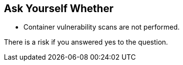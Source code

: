 == Ask Yourself Whether

* Container vulnerability scans are not performed.

There is a risk if you answered yes to the question.

